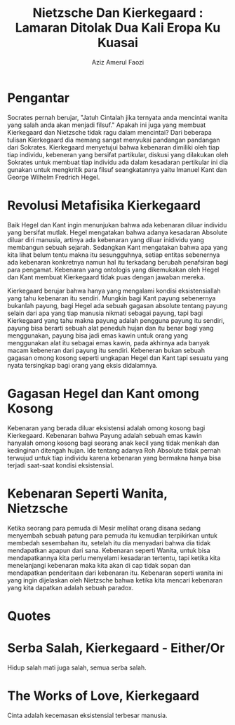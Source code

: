 #+title: Nietzsche Dan Kierkegaard : Lamaran Ditolak Dua Kali Eropa Ku Kuasai
#+author: Aziz Amerul Faozi

* Pengantar
Socrates pernah berujar, "Jatuh Cintalah jika ternyata anda mencintai wanita
yang salah anda akan menjadi filsuf." Apakah ini juga yang membuat Kierkegaard
dan Nietzsche tidak ragu dalam mencintai? Dari beberapa tulisan Kierkegaard
dia memang sangat menyukai pandangan pandangan dari Sokrates. Kierkegaard
menyetujui bahwa kebenaran dimiliki oleh tiap tiap individu, kebeneran yang
bersifat partikular, diskusi yang dilakukan oleh Sokrates untuk membuat tiap
individu ada dalam kesadaran pertikular ini dia gunakan untuk mengkritik para
filsuf seangkatannya yaitu Imanuel Kant dan George Wilhelm Fredrich Hegel.

* Revolusi Metafisika Kierkegaard
Baik Hegel dan Kant ingin menunjukan bahwa ada kebenaran diluar individu yang
bersifat mutlak. Hegel mengatakan bahwa adanya kesadaran Absolute diluar diri
manusia, artinya ada kebenaran yang diluar inidividu yang membangun sebuah
sejarah. Sedangkan Kant mengatakan bahwa apa yang kita lihat belum tentu
makna itu sesungguhnya, setiap entitas sebenernya ada kebenaran konkretnya
namun hal itu terkadang berubah penafsiran bagi para pengamat. Kebenaran yang
ontologis yang dikemukakan oleh Hegel dan Kant membuat Kierkegaard tidak puas
dengan jawaban mereka. 

Kierkegaard berujar bahwa hanya yang mengalami kondisi eksistensiallah yang
tahu kebenaran itu sendiri. Mungkin bagi Kant payung sebenernya bukanlah payung,
bagi Hegel ada sebuah gagasan absolute tentang payung selain dari apa yang tiap
manusia nikmati sebagai payung, tapi bagi Kierkegaard yang tahu makna payung
adalah pengguna payung itu sendiri, payung bisa berarti sebuah alat peneduh
hujan dan itu benar bagi yang menggunakan, payung bisa jadi emas kawin untuk
orang yang menggunakan alat itu sebagai emas kawin, pada akhirnya ada banyak
macam kebeneran dari payung itu sendiri. Kebeneran bukan sebuah gagasan omong
kosong seperti ungkapan Hegel dan Kant tapi sesuatu yang nyata tersingkap
bagi orang yang eksis didalamnya.

* Gagasan Hegel dan Kant omong Kosong
Kebenaran yang berada diluar eksistensi adalah omong kosong bagi Kierkegaard.
Kebenaran bahwa Payung adalah sebuah emas kawin hanyalah omong kosong bagi
seorang anak kecil yang tidak menikah dan kedinginan ditengah hujan. Ide tentang
adanya Roh Absolute tidak pernah terwujud untuk tiap individu karena kebenaran
yang bermakna hanya bisa terjadi saat-saat kondisi eksistensial.

* Kebenaran Seperti Wanita, Nietzsche
Ketika seorang para pemuda di Mesir melihat orang disana sedang menyembah
sebuah patung para pemuda itu kemudian terpikirkan untuk membedah sesembahan
itu, setelah itu dia menyadari bahwa dia tidak mendapatkan apapun dari sana.
Kebenaran seperti Wanita, untuk bisa mendapatkannya kita perlu menyelami
kesadaran tertentu, tapi ketika kita menelanjangi kebenaran maka kita
akan di cap tidak sopan dan mendapatkan penderitaan dari kebenaran itu.
Kebenaran seperti wanita ini yang ingin dijelaskan oleh Nietzsche bahwa ketika
kita mencari kebenaran yang kita dapatkan adalah sebuah paradox.
* Quotes
* Serba Salah, Kierkegaard - Either/Or
Hidup salah mati juga salah, semua serba salah.
* The Works of Love, Kierkegaard
Cinta adalah kecemasan eksistensial terbesar manusia.

